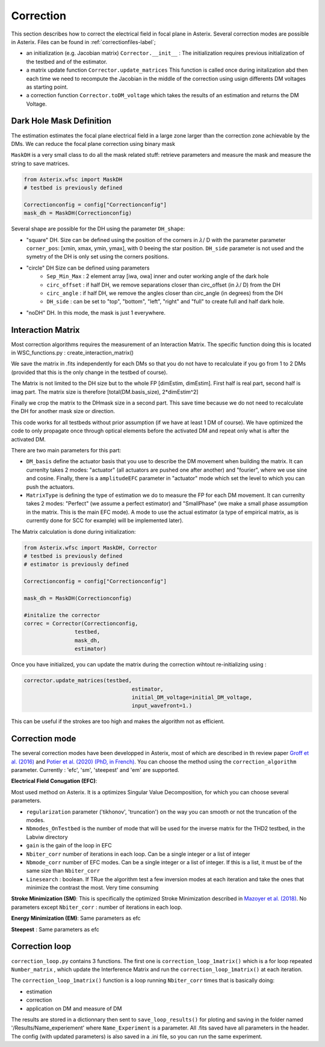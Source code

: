.. _correction-label:

Correction
---------------

This section describes how to correct the electrical field in focal plane in Asterix. Several correction modes 
are possible in Asterix. Files can be found in :ref:`correctionfiles-label`;

- an initialization (e.g. Jacobian matrix) ``Corrector.__init__`` : The initialization requires previous initialization of the testbed and of the estimator.
- a matrix update function ``Corrector.update_matrices`` This function is called once during initalization abd then each time we need to recompute the Jacobian in the middle of the correction using usign differents DM voltages as starting point.
- a correction function ``Corrector.toDM_voltage`` which takes the results of an estimation and returns the DM Voltage. 

Dark Hole Mask Definition
+++++++++++++++++++++++++++++++

The estimation estimates the focal plane electrical field in a large zone larger than the
correction zone achievable by the DMs. We can reduce the focal plane correction using binary mask

``MaskDH`` is a very small class to do all the mask related stuff: retrieve parameters and measure the mask 
and measure the string to save matrices.

.. code-block:: python
    
    from Asterix.wfsc import MaskDH
    # testbed is previously defined

    Correctionconfig = config["Correctionconfig"]
    mask_dh = MaskDH(Correctionconfig)

                                            
Several shape are possible for the DH using the parameter ``DH_shape``:

- "square" DH. Size can be defined using the position of the corners in :math:`{\lambda}`/ D with the parameter parameter ``corner_pos``: [xmin, xmax, ymin, ymax], with 0 beeing the star position. ``DH_side`` parameter is not used and the symetry of the DH is only set using the corners positions.
- "circle" DH Size can be defined using parameters 
    - ``Sep_Min_Max`` : 2 element array [iwa, owa] inner and outer working angle of the dark hole
    - ``circ_offset`` : if half DH, we remove separations closer than circ_offset (in :math:`{\lambda}`/ D) from the DH 
    - ``circ_angle`` : if half DH, we remove the angles closer than circ_angle (in degrees) from the DH 
    - ``DH_side`` : can be set to "top", "bottom", "left", "right" and "full" to create full and half dark hole.
- "noDH" DH. In this mode, the mask is just 1 everywhere. 


Interaction Matrix
+++++++++++++++++++++++++++++++

Most correction algorithms requires the measurement of an Interaction Matrix.
The specific function doing this is located in WSC_functions.py : create_interaction_matrix()

We  save the matrix in .fits independently for each DMs so that you do not have to recalculate if you go 
from 1 to 2 DMs (provided that this is the only change in the testbed of course).

The Matrix is not limited to the DH size but to the whole FP [dimEstim, dimEstim]. 
First half is real part, second half is imag part. The matrix size is therefore [total(DM.basis_size), 2*dimEstim^2]

Finally we crop the matrix to the DHmask size in a second part. This save time because we do not need to recalculate
the DH for another mask size or direction. 

This code works for all testbeds without prior assumption (if we have at least 1 DM of course). We have optimized 
the code to only propagate once through optical elements before the activated DM and repeat only what is after 
the activated DM.

There are two main parameters for this part: 

- ``DM_basis`` define the actuator basis that you use to describe the DM movement when building the matrix. It can currenlty takes 2 modes: "actuator" (all actuators are pushed one after another) and "fourier",  where we use sine and cosine. Finally, there is a ``amplitudeEFC`` parameter in "actuator" mode which set the level to which you can push the actuators.
- ``MatrixType`` is defining the type of estimation we do to measure the FP for each DM movement. It can currenlty takes 2 modes: "Perfect" (we assume a perfect estimator) and "SmallPhase" (we make a small phase assumption in the matrix. This is the main EFC mode). A mode to use the actual estimator (a type of empirical matrix, as is currently done for SCC for example) will be implemented later).


The Matrix calculation is done during initialization:

.. code-block:: python

    from Asterix.wfsc import MaskDH, Corrector
    # testbed is previously defined
    # estimator is previously defined

    Correctionconfig = config["Correctionconfig"]

    mask_dh = MaskDH(Correctionconfig)

    #initalize the corrector
    correc = Corrector(Correctionconfig,
                    testbed,
                    mask_dh,
                    estimator)


Once you have initialized, you can update the matrix during the correction wihtout re-initializing using : 

.. code-block:: python
    
    corrector.update_matrices(testbed,
                                      estimator,
                                      initial_DM_voltage=initial_DM_voltage,
                                      input_wavefront=1.)


This can be useful if the strokes are too high and makes the algorithm not as efficient. 


Correction mode
+++++++++++++++++++++++++++++++

The several correction modes have been developped in Asterix, most of which are described in th review paper  
`Groff et al. (2016) <https://ui.adsabs.harvard.edu//#abs/2016JATIS...2a1009G/abstract>`_ and 
`Potier et al. (2020) (PhD, in French)  <https://tel.archives-ouvertes.fr/tel-03065844>`_. You can choose the method
using the ``correction_algorithm`` parameter. Currently : 'efc', 'sm', 'steepest' and 'em' are supported. 


**Electrical Field Conugation (EFC)**:

Most used method on Asterix. It is a optimizes Singular Value Decomposition, for which you can choose several parameters.

- ``regularization`` parameter ('tikhonov', 'truncation') on the way you can smooth or not the truncation of the modes.
- ``Nbmodes_OnTestbed`` is the number of mode that will be used for the inverse matrix for the THD2 testbed, in the Labviw directory
- ``gain`` is the gain of the loop in EFC
- ``Nbiter_corr`` number of iterations in each loop. Can be a single integer or a list of integer
- ``Nbmode_corr`` number of EFC modes. Can be a single integer or a list of integer. If this is a list, it must be of the same size than ``Nbiter_corr``
- ``Linesearch`` : boolean. If TRue the algorithm test a few inversion modes at each iteration and take the ones that minimize the contrast the most. Very time consuming

**Stroke Minimization (SM)**: 
This is specifically the optimized Stroke Minimization described in `Mazoyer et al. (2018) <http://adsabs.harvard.edu/abs/2018AJ....155....7M>`_.
No parameters except ``Nbiter_corr`` : number of iterations in each loop.

**Energy Minimization (EM)**: 
Same parameters as efc

**Steepest** : 
Same parameters as efc

Correction loop
+++++++++++++++++++++++++++++++

``correction_loop.py`` contains 3 functions. The first one is ``correction_loop_1matrix()`` which is a for loop repeated
``Number_matrix`` , which update the Interference Matrix and run the ``correction_loop_1matrix()`` at each iteration.


The ``correction_loop_1matrix()`` function is a loop running ``Nbiter_corr`` times that is basically doing:

* estimation

* correction

* application on DM and measure of DM

The results are stored in a dictionnary then sent to ``save_loop_results()`` for ploting and saving in the folder
named '/Results/Name_experiement' where ``Name_Experiment`` is a parameter. All .fits saved have all parameters in the header. 
The config (with updated parameters) is also saved in a .ini file, so you can run the same experiment. 
